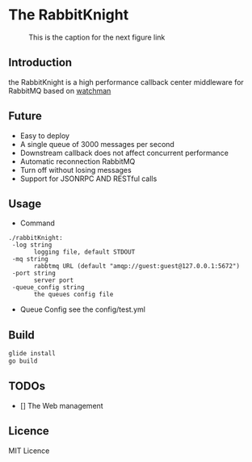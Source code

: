 * The RabbitKnight
  #+CAPTION: This is the caption for the next figure link 
  #+NAME:   fig:SED-HR4049
  [[http://i1.bvimg.com/607077/a695aa387c62106f.jpg]]
** Introduction
   the RabbitKnight is a high performance callback center middleware for RabbitMQ based on [[https://github.com/fishtrip/watchman][watchman]]
** Future
   + Easy to deploy
   + A single queue of 3000 messages per second
   + Downstream callback does not affect concurrent performance
   + Automatic reconnection RabbitMQ
   + Turn off without losing messages
   + Support for JSONRPC AND RESTful calls
** Usage
   + Command
   #+BEGIN_SRC
   ./rabbitKnight:
    -log string
          logging file, default STDOUT
    -mq string
          rabbtmq URL (default "amqp://guest:guest@127.0.0.1:5672")
    -port string
          server port
    -queue_config string
          the queues config file
   #+END_SRC
   + Queue Config
     see the config/test.yml
** Build
   #+BEGIN_SRC sh
     glide install
     go build
   #+END_SRC
** TODOs
   * [] The Web management
** Licence
   MIT Licence
   
    

   
